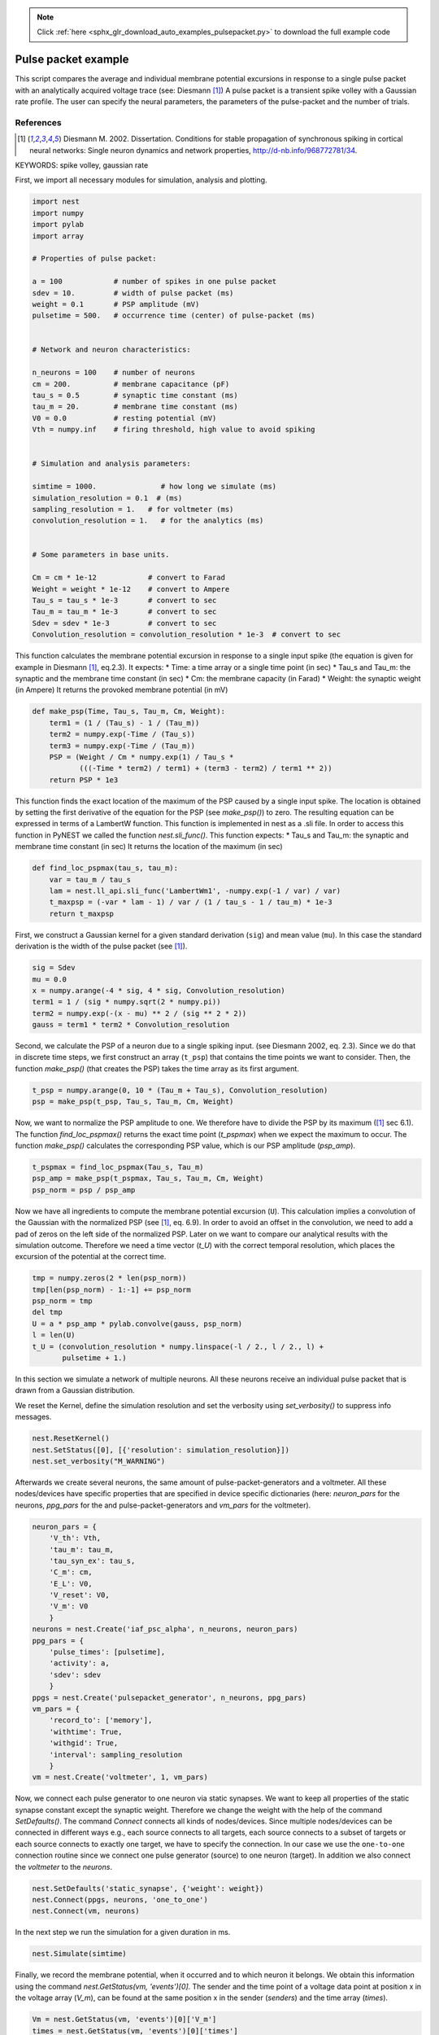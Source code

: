 .. note::
    :class: sphx-glr-download-link-note

    Click :ref:`here <sphx_glr_download_auto_examples_pulsepacket.py>` to download the full example code
.. rst-class:: sphx-glr-example-title

.. _sphx_glr_auto_examples_pulsepacket.py:


Pulse packet example
--------------------

This script compares the average and individual membrane potential excursions
in response to a single pulse packet with an analytically acquired voltage
trace (see: Diesmann [1]_)
A pulse packet is a transient spike volley with a Gaussian rate profile.
The user can specify the neural parameters, the parameters of the
pulse-packet and the number of trials.


References
~~~~~~~~~~~~

.. [1] Diesmann M. 2002. Dissertation. Conditions for stable propagation of
       synchronous spiking in cortical neural networks: Single neuron dynamics
       and network properties, http://d-nb.info/968772781/34.

KEYWORDS: spike volley, gaussian rate

First, we import all necessary modules for simulation, analysis and
plotting.


.. code-block:: default


    import nest
    import numpy
    import pylab
    import array

    # Properties of pulse packet:

    a = 100            # number of spikes in one pulse packet
    sdev = 10.         # width of pulse packet (ms)
    weight = 0.1       # PSP amplitude (mV)
    pulsetime = 500.   # occurrence time (center) of pulse-packet (ms)


    # Network and neuron characteristics:

    n_neurons = 100    # number of neurons
    cm = 200.          # membrane capacitance (pF)
    tau_s = 0.5        # synaptic time constant (ms)
    tau_m = 20.        # membrane time constant (ms)
    V0 = 0.0           # resting potential (mV)
    Vth = numpy.inf    # firing threshold, high value to avoid spiking


    # Simulation and analysis parameters:

    simtime = 1000.               # how long we simulate (ms)
    simulation_resolution = 0.1  # (ms)
    sampling_resolution = 1.   # for voltmeter (ms)
    convolution_resolution = 1.   # for the analytics (ms)


    # Some parameters in base units.

    Cm = cm * 1e-12            # convert to Farad
    Weight = weight * 1e-12    # convert to Ampere
    Tau_s = tau_s * 1e-3       # convert to sec
    Tau_m = tau_m * 1e-3       # convert to sec
    Sdev = sdev * 1e-3         # convert to sec
    Convolution_resolution = convolution_resolution * 1e-3  # convert to sec



This function calculates the membrane potential excursion in response
to a single input spike (the equation is given for example in Diesmann [1]_,
eq.2.3).
It expects:
* Time: a time array or a single time point (in sec)
* Tau_s and Tau_m: the synaptic and the membrane time constant (in sec)
* Cm: the membrane capacity (in Farad)
* Weight: the synaptic weight (in Ampere)
It returns the provoked membrane potential (in mV)


.. code-block:: default


    def make_psp(Time, Tau_s, Tau_m, Cm, Weight):
        term1 = (1 / (Tau_s) - 1 / (Tau_m))
        term2 = numpy.exp(-Time / (Tau_s))
        term3 = numpy.exp(-Time / (Tau_m))
        PSP = (Weight / Cm * numpy.exp(1) / Tau_s *
               (((-Time * term2) / term1) + (term3 - term2) / term1 ** 2))
        return PSP * 1e3



This function finds the exact location of the maximum of the PSP caused by a
single input spike. The location is obtained by setting the first derivative
of the equation for the PSP (see `make_psp()`) to zero. The resulting
equation can be expressed in terms of a LambertW function. This function is
implemented in nest as a .sli file. In order to access this function in
PyNEST we called the function `nest.sli_func()`.
This function expects:
* Tau_s and Tau_m: the synaptic and membrane time constant (in sec)
It returns the location of the maximum (in sec)


.. code-block:: default


    def find_loc_pspmax(tau_s, tau_m):
        var = tau_m / tau_s
        lam = nest.ll_api.sli_func('LambertWm1', -numpy.exp(-1 / var) / var)
        t_maxpsp = (-var * lam - 1) / var / (1 / tau_s - 1 / tau_m) * 1e-3
        return t_maxpsp



First, we construct a Gaussian kernel for a given standard derivation
(``sig``) and mean value (``mu``). In this case the standard derivation is
the width of the pulse packet (see [1]_).


.. code-block:: default


    sig = Sdev
    mu = 0.0
    x = numpy.arange(-4 * sig, 4 * sig, Convolution_resolution)
    term1 = 1 / (sig * numpy.sqrt(2 * numpy.pi))
    term2 = numpy.exp(-(x - mu) ** 2 / (sig ** 2 * 2))
    gauss = term1 * term2 * Convolution_resolution



Second, we calculate the PSP of a neuron due to a single spiking input.
(see Diesmann 2002, eq. 2.3).
Since we do that in discrete time steps, we first construct an array
(``t_psp``) that contains the time points we want to consider. Then, the
function `make_psp()` (that creates the PSP) takes the time array as its
first argument.


.. code-block:: default


    t_psp = numpy.arange(0, 10 * (Tau_m + Tau_s), Convolution_resolution)
    psp = make_psp(t_psp, Tau_s, Tau_m, Cm, Weight)



Now, we want to normalize the PSP amplitude to one. We therefore have to
divide the PSP by its maximum ([1]_ sec 6.1). The function
`find_loc_pspmax()` returns the exact time point (`t_pspmax`) when we
expect the maximum to occur. The function `make_psp()` calculates the
corresponding PSP value, which is our PSP amplitude (`psp_amp`).


.. code-block:: default


    t_pspmax = find_loc_pspmax(Tau_s, Tau_m)
    psp_amp = make_psp(t_pspmax, Tau_s, Tau_m, Cm, Weight)
    psp_norm = psp / psp_amp



Now we have all ingredients to compute the membrane potential excursion
(``U``). This calculation implies a convolution of the Gaussian with the
normalized PSP (see [1]_, eq. 6.9). In order to avoid an offset in the
convolution, we need to add a pad of zeros on the left side of the
normalized PSP. Later on we want to compare our analytical results with the
simulation outcome. Therefore we need a time vector (`t_U`) with the correct
temporal resolution, which places the excursion of the potential at the
correct time.


.. code-block:: default


    tmp = numpy.zeros(2 * len(psp_norm))
    tmp[len(psp_norm) - 1:-1] += psp_norm
    psp_norm = tmp
    del tmp
    U = a * psp_amp * pylab.convolve(gauss, psp_norm)
    l = len(U)
    t_U = (convolution_resolution * numpy.linspace(-l / 2., l / 2., l) +
           pulsetime + 1.)



In this section we simulate a network of multiple neurons.
All these neurons receive an individual pulse packet that is drawn from a
Gaussian distribution.

We reset the Kernel, define the simulation resolution and set the
verbosity using `set_verbosity()` to suppress info messages.


.. code-block:: default


    nest.ResetKernel()
    nest.SetStatus([0], [{'resolution': simulation_resolution}])
    nest.set_verbosity("M_WARNING")



Afterwards we create several neurons, the same amount of
pulse-packet-generators and a voltmeter. All these nodes/devices
have specific properties that are specified in device specific
dictionaries (here: `neuron_pars` for the neurons, `ppg_pars`
for the and pulse-packet-generators and `vm_pars` for the voltmeter).


.. code-block:: default


    neuron_pars = {
        'V_th': Vth,
        'tau_m': tau_m,
        'tau_syn_ex': tau_s,
        'C_m': cm,
        'E_L': V0,
        'V_reset': V0,
        'V_m': V0
        }
    neurons = nest.Create('iaf_psc_alpha', n_neurons, neuron_pars)
    ppg_pars = {
        'pulse_times': [pulsetime],
        'activity': a,
        'sdev': sdev
        }
    ppgs = nest.Create('pulsepacket_generator', n_neurons, ppg_pars)
    vm_pars = {
        'record_to': ['memory'],
        'withtime': True,
        'withgid': True,
        'interval': sampling_resolution
        }
    vm = nest.Create('voltmeter', 1, vm_pars)



Now, we connect each pulse generator to one neuron via static synapses.
We want to keep all properties of the static synapse constant except the
synaptic weight. Therefore we change the weight with  the help of the command
`SetDefaults()`.
The command `Connect` connects all kinds of nodes/devices. Since multiple
nodes/devices can be connected in different ways e.g., each source connects
to all targets, each source connects to a subset of targets or each source
connects to exactly one target, we have to specify the connection. In our
case we use the ``one-to-one`` connection routine since we connect one pulse
generator (source) to one neuron (target).
In addition we also connect the `voltmeter` to the `neurons`.


.. code-block:: default


    nest.SetDefaults('static_synapse', {'weight': weight})
    nest.Connect(ppgs, neurons, 'one_to_one')
    nest.Connect(vm, neurons)



In the next step we run the simulation for a given duration in ms.


.. code-block:: default


    nest.Simulate(simtime)



Finally, we record the membrane potential, when it occurred and to which
neuron it belongs. We obtain this information using the command
`nest.GetStatus(vm, 'events')[0]`. The sender and the time point of a voltage
data point at position x in the voltage array (`V_m`), can be found at the
same position x in the sender (`senders`) and the time array (`times`).


.. code-block:: default


    Vm = nest.GetStatus(vm, 'events')[0]['V_m']
    times = nest.GetStatus(vm, 'events')[0]['times']
    senders = nest.GetStatus(vm, 'events')[0]['senders']



Here we plot the membrane potential derived from the theory and from the
simulation. Since we simulate multiple neurons that received slightly
different pulse packets, we plot the individual and the averaged membrane
potentials.

We plot the analytical solution U (the resting potential V0 shifts the
membrane potential up or downwards).


.. code-block:: default


    pylab.plot(t_U, U + V0, 'r', lw=2, zorder=3, label='analytical solution')



Then we plot all individual membrane potentials.
The time axes is the range of the simulation time in steps of ms.


.. code-block:: default


    Vm_single = [Vm[senders == ii] for ii in neurons]
    simtimes = numpy.arange(1, simtime)
    for idn in range(n_neurons):
        if idn == 0:
            pylab.plot(simtimes, Vm_single[idn], 'gray',
                       zorder=1, label='single potentials')
        else:
            pylab.plot(simtimes, Vm_single[idn], 'gray', zorder=1)



Finally, we plot the averaged membrane potential.


.. code-block:: default


    Vm_average = numpy.mean(Vm_single, axis=0)
    pylab.plot(simtimes, Vm_average, 'b', lw=4,
               zorder=2, label='averaged potential')
    pylab.legend()
    pylab.xlabel('time (ms)')
    pylab.ylabel('membrane potential (mV)')
    pylab.xlim((-5 * (tau_m + tau_s) + pulsetime,
                10 * (tau_m + tau_s) + pulsetime))


.. rst-class:: sphx-glr-timing

   **Total running time of the script:** ( 0 minutes  0.000 seconds)


.. _sphx_glr_download_auto_examples_pulsepacket.py:


.. only :: html

 .. container:: sphx-glr-footer
    :class: sphx-glr-footer-example



  .. container:: sphx-glr-download

     :download:`Download Python source code: pulsepacket.py <pulsepacket.py>`



  .. container:: sphx-glr-download

     :download:`Download Jupyter notebook: pulsepacket.ipynb <pulsepacket.ipynb>`


.. only:: html

 .. rst-class:: sphx-glr-signature

    `Gallery generated by Sphinx-Gallery <https://sphinx-gallery.github.io>`_

